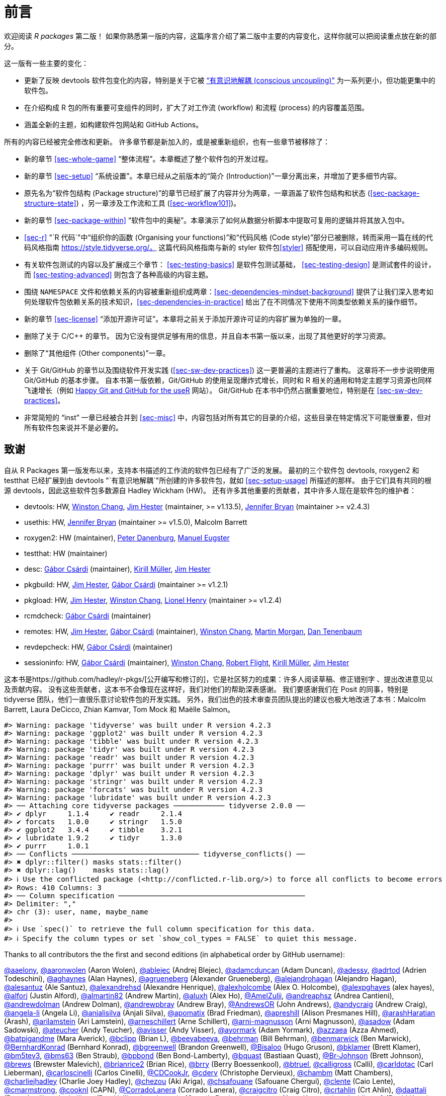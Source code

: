 [[sec-preface]]
= 前言
:description: 学习如何创建软件包（package），它是可分享、可复用和可重复的 R 代码。

欢迎阅读 _R packages_ 第二版！ 如果你熟悉第一版的内容，这篇序言介绍了第二版中主要的内容变化，这样你就可以把阅读重点放在新的部分。

这一版有一些主要的变化：

* 更新了反映 devtools 软件包变化的内容，特别是关于它被 https://www.tidyverse.org/articles/2018/10/devtools-2-0-0/#conscious-uncoupling["`有意识地解耦 (conscious uncoupling)`"] 为一系列更小，但功能更集中的软件包。
* 在介绍构成 R 包的所有重要可变组件的同时，扩大了对工作流 (workflow) 和流程 (process) 的内容覆盖范围。
* 涵盖全新的主题，如构建软件包网站和 GitHub Actions。

所有的内容已经被完全修改和更新。 许多章节都是新加入的，或是被重新组织，也有一些章节被移除了：

* 新的章节 <<sec-whole-game>> "`整体流程`"。本章概述了整个软件包的开发过程。
* 新的章节 <<sec-setup>> "`系统设置`"。本章已经从之前版本的“简介 (Introduction)”一章分离出来，并增加了更多细节内容。
* 原先名为“软件包结构 (Package structure)”的章节已经扩展了内容并分为两章，一章涵盖了软件包结构和状态 (<<sec-package-structure-state>>) ，另一章涉及工作流和工具 (<<sec-workflow101>>)。
* 新的章节 <<sec-package-within>> "`软件包中的奥秘`"。本章演示了如何从数据分析脚本中提取可复用的逻辑并将其放入包中。
* <<sec-r>> "`R 代码`"中“组织你的函数 (Organising your functions)”和“代码风格 (Code style)”部分已被删除，转而采用一篇在线的代码风格指南 https://style.tidyverse.org/。 这篇代码风格指南与新的 styler 软件包<<styler>> 搭配使用，可以自动应用许多编码规则。
* 有关软件包测试的内容以及扩展成三个章节： <<sec-testing-basics>> 是软件包测试基础， <<sec-testing-design>> 是测试套件的设计，而 <<sec-testing-advanced>> 则包含了各种高级的内容主题。
* 围绕 `+NAMESPACE+` 文件和依赖关系的内容被重新组织成两章：<<sec-dependencies-mindset-background>> 提供了让我们深入思考如何处理软件包依赖关系的技术知识，<<sec-dependencies-in-practice>> 给出了在不同情况下使用不同类型依赖关系的操作细节。
* 新的章节 <<sec-license>> "`添加开源许可证`"。本章将之前关于添加开源许可证的内容扩展为单独的一章。
* 删除了关于 C/C++ 的章节。 因为它没有提供足够有用的信息，并且自本书第一版以来，出现了其他更好的学习资源。
* 删除了“其他组件 (Other components)”一章。
* 关于 Git/GitHub 的章节以及围绕软件开发实践 (<<sec-sw-dev-practices>>) 这一更普遍的主题进行了重构。 这章将不一步步说明使用 Git/GitHub 的基本步骤。 自本书第一版依赖，Git/GitHub 的使用呈现爆炸式增长，同时和 R 相关的通用和特定主题学习资源也同样飞速增长（例如 https://happygitwithr.com/index.html[Happy Git and GitHub for the useR] 网站）。 Git/GitHub 在本书中仍然占据重要地位，特别是在 <<sec-sw-dev-practices>>。
* 非常简短的 "`inst`" 一章已经被合并到 <<sec-misc>> 中，内容包括对所有其它的目录的介绍，这些目录在特定情况下可能很重要，但对所有软件包来说并不是必要的。

== 致谢

自从 R Packages 第一版发布以来，支持本书描述的工作流的软件包已经有了广泛的发展。 最初的三个软件包 devtools, roxygen2 和 testthat 已经扩展到由 devtools "`有意识地解耦`"所创建的许多软件包，就如 <<sec-setup-usage>> 所描述的那样。 由于它们具有共同的根源 devtools，因此这些软件包多数源自 Hadley Wickham (HW)。 还有许多其他重要的贡献者，其中许多人现在是软件包的维护者：

* devtools: HW, https://github.com/wch[Winston Chang], https://github.com/jimhester[Jim Hester] (maintainer, >= v1.13.5), https://github.com/jennybc[Jennifer Bryan] (maintainer >= v2.4.3)
* usethis: HW, https://github.com/jennybc[Jennifer Bryan] (maintainer >= v1.5.0), Malcolm Barrett
* roxygen2: HW (maintainer), https://github.com/klutometis[Peter Danenburg], https://github.com/mjaeugster[Manuel Eugster]
* testthat: HW (maintainer)
* desc: https://github.com/gaborcsardi[Gábor Csárdi] (maintainer), https://github.com/krlmlr[Kirill Müller], https://github.com/jimhester[Jim Hester]
* pkgbuild: HW, https://github.com/jimhester[Jim Hester], https://github.com/gaborcsardi[Gábor Csárdi] (maintainer >= v1.2.1)
* pkgload: HW, https://github.com/jimhester[Jim Hester], https://github.com/wch[Winston Chang], https://github.com/lionel-[Lionel Henry] (maintainer >= v1.2.4)
* rcmdcheck: https://github.com/gaborcsardi[Gábor Csárdi] (maintainer)
* remotes: HW, https://github.com/jimhester[Jim Hester], https://github.com/gaborcsardi[Gábor Csárdi] (maintainer), https://github.com/wch[Winston Chang], https://github.com/mtmorgan[Martin Morgan], https://github.com/dtenenba[Dan Tenenbaum]
* revdepcheck: HW, https://github.com/gaborcsardi[Gábor Csárdi] (maintainer)
* sessioninfo: HW, https://github.com/gaborcsardi[Gábor Csárdi] (maintainer), https://github.com/wch[Winston Chang], https://github.com/rmflight[Robert Flight], https://github.com/krlmlr[Kirill Müller], https://github.com/jimhester[Jim Hester]

这本书是https://github.com/hadley/r-pkgs/[公开编写和修订的]，它是社区努力的成果：许多人阅读草稿、修正错别字 、提出改进意见以及贡献内容。 没有这些贡献者，这本书不会像现在这样好，我们对他们的帮助深表感谢。 我们要感谢我们在 Posit 的同事，特别是 tidyverse 团队，他们一直很乐意讨论软件包的开发实践。 另外，我们出色的技术审查员团队提出的建议也极大地改进了本书：Malcolm Barrett, Laura DeCicco, Zhian Kamvar, Tom Mock 和 Maëlle Salmon。

....
#> Warning: package 'tidyverse' was built under R version 4.2.3
#> Warning: package 'ggplot2' was built under R version 4.2.3
#> Warning: package 'tibble' was built under R version 4.2.3
#> Warning: package 'tidyr' was built under R version 4.2.3
#> Warning: package 'readr' was built under R version 4.2.3
#> Warning: package 'purrr' was built under R version 4.2.3
#> Warning: package 'dplyr' was built under R version 4.2.3
#> Warning: package 'stringr' was built under R version 4.2.3
#> Warning: package 'forcats' was built under R version 4.2.3
#> Warning: package 'lubridate' was built under R version 4.2.3
#> ── Attaching core tidyverse packages ──────────── tidyverse 2.0.0 ──
#> ✔ dplyr     1.1.4     ✔ readr     2.1.4
#> ✔ forcats   1.0.0     ✔ stringr   1.5.0
#> ✔ ggplot2   3.4.4     ✔ tibble    3.2.1
#> ✔ lubridate 1.9.2     ✔ tidyr     1.3.0
#> ✔ purrr     1.0.1     
#> ── Conflicts ────────────────────────────── tidyverse_conflicts() ──
#> ✖ dplyr::filter() masks stats::filter()
#> ✖ dplyr::lag()    masks stats::lag()
#> ℹ Use the conflicted package (<http://conflicted.r-lib.org/>) to force all conflicts to become errors
#> Rows: 410 Columns: 3
#> ── Column specification ────────────────────────────────────────────
#> Delimiter: ","
#> chr (3): user, name, maybe_name
#> 
#> ℹ Use `spec()` to retrieve the full column specification for this data.
#> ℹ Specify the column types or set `show_col_types = FALSE` to quiet this message.
....

Thanks to all contributors the the first and second editions (in alphabetical order by GitHub username):

https://github.com/aaelony[@aaelony], https://github.com/aaronwolen[@aaronwolen] (Aaron Wolen), https://github.com/ablejec[@ablejec] (Andrej Blejec), https://github.com/adamcduncan[@adamcduncan] (Adam Duncan), https://github.com/adessy[@adessy], https://github.com/adrtod[@adrtod] (Adrien Todeschini), https://github.com/aghaynes[@aghaynes] (Alan Haynes), https://github.com/agrueneberg[@agrueneberg] (Alexander Grueneberg), https://github.com/alejandrohagan[@alejandrohagan] (Alejandro Hagan), https://github.com/alesantuz[@alesantuz] (Ale Santuz), https://github.com/alexandrehsd[@alexandrehsd] (Alexandre Henrique), https://github.com/alexholcombe[@alexholcombe] (Alex O. Holcombe), https://github.com/alexpghayes[@alexpghayes] (alex hayes), https://github.com/alforj[@alforj] (Justin Alford), https://github.com/almartin82[@almartin82] (Andrew Martin), https://github.com/aluxh[@aluxh] (Alex Ho), https://github.com/AmelZulji[@AmelZulji], https://github.com/andreaphsz[@andreaphsz] (Andrea Cantieni), https://github.com/andrewdolman[@andrewdolman] (Andrew Dolman), https://github.com/andrewpbray[@andrewpbray] (Andrew Bray), https://github.com/AndrewsOR[@AndrewsOR] (John Andrews), https://github.com/andycraig[@andycraig] (Andrew Craig), https://github.com/angela-li[@angela-li] (Angela Li), https://github.com/anjalisilva[@anjalisilva] (Anjali Silva), https://github.com/apomatix[@apomatix] (Brad Friedman), https://github.com/apreshill[@apreshill] (Alison Presmanes Hill), https://github.com/arashHaratian[@arashHaratian] (Arash), https://github.com/arilamstein[@arilamstein] (Ari Lamstein), https://github.com/arneschillert[@arneschillert] (Arne Schillert), https://github.com/arni-magnusson[@arni-magnusson] (Arni Magnusson), https://github.com/asadow[@asadow] (Adam Sadowski), https://github.com/ateucher[@ateucher] (Andy Teucher), https://github.com/avisser[@avisser] (Andy Visser), https://github.com/ayormark[@ayormark] (Adam Yormark), https://github.com/azzaea[@azzaea] (Azza Ahmed), https://github.com/batpigandme[@batpigandme] (Mara Averick), https://github.com/bclipp[@bclipp] (Brian L), https://github.com/beevabeeva[@beevabeeva], https://github.com/behrman[@behrman] (Bill Behrman), https://github.com/benmarwick[@benmarwick] (Ben Marwick), https://github.com/BernhardKonrad[@BernhardKonrad] (Bernhard Konrad), https://github.com/bgreenwell[@bgreenwell] (Brandon Greenwell), https://github.com/Bisaloo[@Bisaloo] (Hugo Gruson), https://github.com/bklamer[@bklamer] (Brett Klamer), https://github.com/bm5tev3[@bm5tev3], https://github.com/bms63[@bms63] (Ben Straub), https://github.com/bpbond[@bpbond] (Ben Bond-Lamberty), https://github.com/bquast[@bquast] (Bastiaan Quast), https://github.com/Br-Johnson[@Br-Johnson] (Brett Johnson), https://github.com/brews[@brews] (Brewster Malevich), https://github.com/brianrice2[@brianrice2] (Brian Rice), https://github.com/brry[@brry] (Berry Boessenkool), https://github.com/btruel[@btruel], https://github.com/calligross[@calligross] (Calli), https://github.com/carldotac[@carldotac] (Carl Lieberman), https://github.com/carloscinelli[@carloscinelli] (Carlos Cinelli), https://github.com/CDCookJr[@CDCookJr], https://github.com/cderv[@cderv] (Christophe Dervieux), https://github.com/chambm[@chambm] (Matt Chambers), https://github.com/charliejhadley[@charliejhadley] (Charlie Joey Hadley), https://github.com/chezou[@chezou] (Aki Ariga), https://github.com/chsafouane[@chsafouane] (Safouane Chergui), https://github.com/clente[@clente] (Caio Lente), https://github.com/cmarmstrong[@cmarmstrong], https://github.com/cooknl[@cooknl] (CAPN), https://github.com/CorradoLanera[@CorradoLanera] (Corrado Lanera), https://github.com/craigcitro[@craigcitro] (Craig Citro), https://github.com/crtahlin[@crtahlin] (Crt Ahlin), https://github.com/daattali[@daattali] (Dean Attali), https://github.com/danhalligan[@danhalligan] (Dan Halligan), https://github.com/daroczig[@daroczig] (Gergely Daróczi), https://github.com/datarttu[@datarttu] (Arttu Kosonen), https://github.com/davidkane9[@davidkane9] (David Kane), https://github.com/DavisVaughan[@DavisVaughan] (Davis Vaughan), https://github.com/deanbodenham[@deanbodenham], https://github.com/dfalbel[@dfalbel] (Daniel Falbel), https://github.com/dgrtwo[@dgrtwo] (David Robinson), https://github.com/dholstius[@dholstius] (David Holstius), https://github.com/DickStartz[@DickStartz], https://github.com/dkgaraujo[@dkgaraujo] (Douglas K. G. Araujo), https://github.com/dlukes[@dlukes] (David Lukes), https://github.com/DOH-PXC5303[@DOH-PXC5303] (Philip Crain), https://github.com/dongzhuoer[@dongzhuoer] (Zhuoer Dong), https://github.com/DougManuel[@DougManuel] (Doug Manuel), https://github.com/dpprdan[@dpprdan] (Daniel Possenriede), https://github.com/dracodoc[@dracodoc] (dracodoc), https://github.com/drag05[@drag05] (Dragos Bandur), https://github.com/drvinceknight[@drvinceknight] (Vince Knight), https://github.com/dryzliang[@dryzliang], https://github.com/dyavorsky[@dyavorsky] (Dan Yavorsky), https://github.com/e-pet[@e-pet], https://github.com/earino[@earino] (E. Ariño de la Rubia), https://github.com/echelleburns[@echelleburns], https://github.com/eeholmes[@eeholmes] (Eli Holmes), https://github.com/eipi10[@eipi10] (Joel Schwartz), https://github.com/ekbrown[@ekbrown] (Earl Brown), https://github.com/EllaKaye[@EllaKaye] (Ella Kaye), https://github.com/EmilHvitfeldt[@EmilHvitfeldt] (Emil Hvitfeldt), https://github.com/eogoodwin[@eogoodwin], https://github.com/erictleung[@erictleung] (Eric Leung), https://github.com/erikerhardt[@erikerhardt] (Erik Erhardt), https://github.com/espinielli[@espinielli] (Enrico Spinielli), https://github.com/ewan[@ewan] (Ewan Dunbar), https://github.com/fbertran[@fbertran] (Frederic Bertrand), https://github.com/federicomarini[@federicomarini] (Federico Marini), https://github.com/fenguoerbian[@fenguoerbian] (Chao Cheng), https://github.com/fkohrt[@fkohrt] (Florian Kohrt), https://github.com/florisvdh[@florisvdh] (Floris Vanderhaeghe), https://github.com/floswald[@floswald] (Florian Oswald), https://github.com/franrodalg[@franrodalg] (Francisco Rodríguez-Algarra), https://github.com/franticspider[@franticspider] (Simon Hickinbotham), https://github.com/frycast[@frycast] (Daniel Vidali Fryer), https://github.com/fsavje[@fsavje] (Fredrik Sävje), https://github.com/gajusmiknaitis[@gajusmiknaitis], https://github.com/gcpoole[@gcpoole] (Geoffrey Poole), https://github.com/geanders[@geanders] (Brooke Anderson), https://github.com/georoen[@georoen] (Jee Roen), https://github.com/GerardTromp[@GerardTromp] (Gerard Tromp), https://github.com/GillesSanMartin[@GillesSanMartin] (Gilles San Martin), https://github.com/gmaubach[@gmaubach] (Georg Maubach), https://github.com/gonzalezgouveia[@gonzalezgouveia] (Rafael Gonzalez Gouveia), https://github.com/gregmacfarlane[@gregmacfarlane] (Greg Macfarlane), https://github.com/gregrs-uk[@gregrs-uk] (Greg), https://github.com/grst[@grst] (Gregor Sturm), https://github.com/gsrohde[@gsrohde] (Scott Rohde), https://github.com/guru809[@guru809], https://github.com/gustavdelius[@gustavdelius] (Gustav W Delius), https://github.com/haibin[@haibin] (Liu Haibin), https://github.com/hanneoberman[@hanneoberman] (Hanne Oberman), https://github.com/harrismcgehee[@harrismcgehee] (Harris McGehee), https://github.com/havenl[@havenl] (Haven Liu), https://github.com/hcyvan[@hcyvan] (程一航), https://github.com/hdraisma[@hdraisma] (Harmen), https://github.com/hedderik[@hedderik] (Hedderik van Rijn), https://github.com/heists[@heists] ((ꐦ°᷄д°)ა), https://github.com/helske[@helske] (Jouni Helske), https://github.com/henningte[@henningte] (Henning Teickner), https://github.com/HenrikBengtsson[@HenrikBengtsson] (Henrik Bengtsson), https://github.com/heogden[@heogden] (Helen Ogden), https://github.com/hfrick[@hfrick] (Hannah Frick), https://github.com/Holzhauer[@Holzhauer] (Sascha Holzhauer), https://github.com/howardbaek[@howardbaek] (Howard Baek), https://github.com/howbuildingsfail[@howbuildingsfail] (How Buildings Fail), https://github.com/hq9000[@hq9000] (Sergey Grechin), https://github.com/hrbrmstr[@hrbrmstr] (boB Rudis), https://github.com/iangow[@iangow] (Ian Gow), https://github.com/iargent[@iargent], https://github.com/idmn[@idmn] (Iaroslav Domin), https://github.com/ijlyttle[@ijlyttle] (Ian Lyttle), https://github.com/imchoyoung[@imchoyoung] (Choyoung Im), https://github.com/InfiniteCuriosity[@InfiniteCuriosity] (Russ Conte), https://github.com/ionut-stefanb[@ionut-stefanb] (Ionut Stefan-Birdea), https://github.com/Ironholds[@Ironholds] (Os Keyes), https://github.com/ismayc[@ismayc] (Chester Ismay), https://github.com/isomorphisms[@isomorphisms] (i), https://github.com/jackwasey[@jackwasey] (Jack Wasey), https://github.com/jacobbien[@jacobbien] (Jacob Bien), https://github.com/jadeynryan[@jadeynryan] (Jadey Ryan), https://github.com/jameelalsalam[@jameelalsalam] (Jameel Alsalam), https://github.com/jameslairdsmith[@jameslairdsmith] (James Laird-Smith), https://github.com/janzzon[@janzzon] (Stefan Jansson), https://github.com/JayCeBB[@JayCeBB], https://github.com/jcainey[@jcainey] (Joe Cainey), https://github.com/jdblischak[@jdblischak] (John Blischak), https://github.com/jedwards24[@jedwards24] (James Edwards), https://github.com/jemus42[@jemus42] (Lukas Burk), https://github.com/jenniferthompson[@jenniferthompson] (Jennifer Thompson), https://github.com/jeremycg[@jeremycg] (Jeremy Gray), https://github.com/jgarthur[@jgarthur] (Joey Arthur), https://github.com/jimhester[@jimhester] (Jim Hester), https://github.com/jimr1603[@jimr1603] (James Riley), https://github.com/jjesusfilho[@jjesusfilho] (José de Jesus Filho), https://github.com/jkeirstead[@jkeirstead] (James Keirstead), https://github.com/jmarca[@jmarca] (James Marca), https://github.com/jmarshallnz[@jmarshallnz] (Jonathan Marshall), https://github.com/joethorley[@joethorley] (Joe Thorley), https://github.com/johnbaums[@johnbaums] (John), https://github.com/jolars[@jolars] (Johan Larsson), https://github.com/jonthegeek[@jonthegeek] (Jon Harmon), https://github.com/jowalski[@jowalski] (John Kowalski), https://github.com/jpinelo[@jpinelo] (Joao Pinelo Silva), https://github.com/jrdnbradford[@jrdnbradford] (Jordan), https://github.com/jthomasmock[@jthomasmock] (Tom Mock), https://github.com/julian-urbano[@julian-urbano] (Julián Urbano), https://github.com/jwpestrak[@jwpestrak], https://github.com/jzadra[@jzadra] (Jonathan Zadra), https://github.com/jzhaoo[@jzhaoo] (Joanna Zhao), https://github.com/kaetschap[@kaetschap] (Sonja), https://github.com/karthik[@karthik] (Karthik Ram), https://github.com/KasperThystrup[@KasperThystrup] (Kasper Thystrup Karstensen), https://github.com/KatherineCox[@KatherineCox], https://github.com/katrinleinweber[@katrinleinweber] (Katrin Leinweber), https://github.com/kbroman[@kbroman] (Karl Broman), https://github.com/kekecib[@kekecib] (Ibrahim Kekec), https://github.com/KellenBrosnahan[@KellenBrosnahan], https://github.com/kendonB[@kendonB] (Kendon Bell), https://github.com/kevinushey[@kevinushey] (Kevin Ushey), https://github.com/kikapp[@kikapp] (Kristopher Kapphahn), https://github.com/KirkDSL[@KirkDSL], https://github.com/KJByron[@KJByron] (Karen J. Byron), https://github.com/klmr[@klmr] (Konrad Rudolph), https://github.com/KoderKow[@KoderKow] (Kyle Harris), https://github.com/kokbent[@kokbent] (Ben Toh), https://github.com/kongdd[@kongdd] (Dongdong Kong), https://github.com/krlmlr[@krlmlr] (Kirill Müller), https://github.com/kwenzig[@kwenzig] (Knut Wenzig), https://github.com/kwstat[@kwstat] (Kevin Wright), https://github.com/kylelundstedt[@kylelundstedt] (Kyle G. Lundstedt), https://github.com/lancelote[@lancelote] (Pavel Karateev), https://github.com/lbergelson[@lbergelson] (Louis Bergelson), https://github.com/LechMadeyski[@LechMadeyski] (Lech Madeyski), https://github.com/Lenostatos[@Lenostatos] (Leon), https://github.com/lindbrook[@lindbrook], https://github.com/lionel-[@lionel-] (Lionel Henry), https://github.com/LluisRamon[@LluisRamon] (Lluís Ramon), https://github.com/lorenzwalthert[@lorenzwalthert] (Lorenz Walthert), https://github.com/lwjohnst86[@lwjohnst86] (Luke W Johnston), https://github.com/maelle[@maelle] (Maëlle Salmon), https://github.com/maiermarco[@maiermarco], https://github.com/maislind[@maislind] (David M), https://github.com/majr-red[@majr-red] (Matthew Roberts), https://github.com/malcolmbarrett[@malcolmbarrett] (Malcolm Barrett), https://github.com/malexan[@malexan] (Alexander Matrunich), https://github.com/manuelreif[@manuelreif] (Manuel Reif), https://github.com/MarceloRTonon[@MarceloRTonon] (Marcelo Tonon), https://github.com/mariacuellar[@mariacuellar] (Maria Cuellar), https://github.com/markdly[@markdly] (Mark Dulhunty), https://github.com/Marlin-Na[@Marlin-Na] (Marlin), https://github.com/martin-mfg[@martin-mfg], https://github.com/matanhakim[@matanhakim] (Matan Hakim), https://github.com/matdoering[@matdoering], https://github.com/matinang[@matinang] (Matina Angelopoulou), https://github.com/mattflor[@mattflor] (Matthias Flor), https://github.com/maurolepore[@maurolepore] (Mauro Lepore), https://github.com/maxheld83[@maxheld83] (Max Held), https://github.com/mayankvanani[@mayankvanani] (Mayank Vanani), https://github.com/mbjones[@mbjones] (Matt Jones), https://github.com/mccarthy-m-g[@mccarthy-m-g] (Michael McCarthy), https://github.com/mdequeljoe[@mdequeljoe] (Matthew de Queljoe), https://github.com/mdsumner[@mdsumner] (Michael Sumner), https://github.com/michaelboerman[@michaelboerman] (Michael Boerman), https://github.com/MichaelChirico[@MichaelChirico] (Michael Chirico), https://github.com/michaelmikebuckley[@michaelmikebuckley] (Michael Buckley), https://github.com/michaelweylandt[@michaelweylandt] (Michael Weylandt), https://github.com/miguelmorin[@miguelmorin], https://github.com/MikeJohnPage[@MikeJohnPage], https://github.com/mikelnrd[@mikelnrd] (Michael Leonard), https://github.com/mikelove[@mikelove] (Mike Love), https://github.com/mikemc[@mikemc] (Michael McLaren), https://github.com/MilesMcBain[@MilesMcBain] (Miles McBain), https://github.com/mjkanji[@mjkanji] (Muhammad Jarir Kanji), https://github.com/mkuehn10[@mkuehn10] (Michael Kuehn), https://github.com/mllg[@mllg] (Michel Lang), https://github.com/mohamed-180[@mohamed-180] (Mohamed El-Desokey), https://github.com/moodymudskipper[@moodymudskipper] (Antoine Fabri), https://github.com/Moohan[@Moohan] (James McMahon), https://github.com/MrAE[@MrAE] (Jesse Leigh Patsolic), https://github.com/mrcaseb[@mrcaseb], https://github.com/ms609[@ms609] (Martin R. Smith), https://github.com/mskyttner[@mskyttner] (Markus Skyttner), https://github.com/MWilson92[@MWilson92] (Matthew Wilson), https://github.com/myoung3[@myoung3], https://github.com/nachti[@nachti] (Gerhard Nachtmann), https://github.com/nanxstats[@nanxstats] (Nan Xiao), https://github.com/nareal[@nareal] (Nelson Areal), https://github.com/nattalides[@nattalides], https://github.com/ncarchedi[@ncarchedi] (Nick Carchedi), https://github.com/ndphillips[@ndphillips] (Nathaniel Phillips), https://github.com/nick-youngblut[@nick-youngblut] (Nick Youngblut), https://github.com/njtierney[@njtierney] (Nicholas Tierney), https://github.com/nsheff[@nsheff] (Nathan Sheffield), https://github.com/osorensen[@osorensen] (Øystein Sørensen), https://github.com/PabRod[@PabRod] (Pablo Rodríguez-Sánchez), https://github.com/paternogbc[@paternogbc] (Gustavo Brant Paterno), https://github.com/paulrougieux[@paulrougieux] (Paul Rougieux), https://github.com/pdwaggoner[@pdwaggoner] (Philip Waggoner), https://github.com/pearsonca[@pearsonca] (Carl A. B. Pearson), https://github.com/perryjer1[@perryjer1] (Jeremiah), https://github.com/petermeissner[@petermeissner] (Peter Meissner), https://github.com/petersonR[@petersonR] (Ryan Peterson), https://github.com/petzi53[@petzi53] (Peter Baumgartner), https://github.com/PhilipPallmann[@PhilipPallmann] (Philip Pallmann), https://github.com/philliplab[@philliplab] (Phillip Labuschagne), https://github.com/phonixor[@phonixor] (Gerrit-Jan Schutten), https://github.com/pkimes[@pkimes] (Patrick Kimes), https://github.com/pnovoa[@pnovoa] (Pavel Novoa), https://github.com/ppanko[@ppanko] (Pavel Panko), https://github.com/pritesh-shrivastava[@pritesh-shrivastava] (Pritesh Shrivastava), https://github.com/PrzeChoj[@PrzeChoj] (PrzeChoj), https://github.com/PursuitOfDataScience[@PursuitOfDataScience] (Y. Yu), https://github.com/pwaeckerle[@pwaeckerle], https://github.com/raerickson[@raerickson] (Richard Erickson), https://github.com/ramiromagno[@ramiromagno] (Ramiro Magno), https://github.com/ras44[@ras44], https://github.com/rbirkelbach[@rbirkelbach] (Robert Birkelbach), https://github.com/rcorty[@rcorty] (Robert W. Corty), https://github.com/rdiaz02[@rdiaz02] (Ramon Diaz-Uriarte), https://github.com/realAkhmed[@realAkhmed] (Akhmed Umyarov), https://github.com/reikookamoto[@reikookamoto] (Reiko Okamoto), https://github.com/renkun-ken[@renkun-ken] (Kun Ren), https://github.com/retowyss[@retowyss] (Reto Wyss), https://github.com/revodavid[@revodavid] (David Smith), https://github.com/rgknight[@rgknight] (Ryan Knight), https://github.com/rhgof[@rhgof] (Richard), https://github.com/rmar073[@rmar073], https://github.com/rmflight[@rmflight] (Robert M Flight), https://github.com/rmsharp[@rmsharp] (R. Mark Sharp), https://github.com/rnuske[@rnuske] (Robert Nuske), https://github.com/robertzk[@robertzk] (Robert Krzyzanowski), https://github.com/Robinlovelace[@Robinlovelace] (Robin Lovelace), https://github.com/robiRagan[@robiRagan] (Robi Ragan), https://github.com/Robsteranium[@Robsteranium] (Robin Gower), https://github.com/romanzenka[@romanzenka] (Roman Zenka), https://github.com/royfrancis[@royfrancis] (Roy Francis), https://github.com/rpruim[@rpruim] (Randall Pruim), https://github.com/rrunner[@rrunner], https://github.com/rsangole[@rsangole] (Rahul), https://github.com/ryanatanner[@ryanatanner] (Ryan), https://github.com/salim-b[@salim-b] (Salim B), https://github.com/SamEdwardes[@SamEdwardes] (Sam Edwardes), https://github.com/SangdonLim[@SangdonLim] (Sangdon Lim), https://github.com/sathishsrinivasank[@sathishsrinivasank] (Sathish), https://github.com/sbgraves237[@sbgraves237], https://github.com/schifferl[@schifferl] (Lucas Schiffer), https://github.com/scw[@scw] (Shaun Walbridge), https://github.com/sdarodrigues[@sdarodrigues] (Sabrina Rodrigues), https://github.com/sebffischer[@sebffischer] (Sebastian Fischer), https://github.com/serghiou[@serghiou] (Stylianos Serghiou), https://github.com/setoyama60jp[@setoyama60jp], https://github.com/sfirke[@sfirke] (Sam Firke), https://github.com/shannonpileggi[@shannonpileggi] (Shannon Pileggi), https://github.com/Shelmith-Kariuki[@Shelmith-Kariuki] (Shel), https://github.com/SheridanLGrant[@SheridanLGrant] (Sheridan Grant), https://github.com/shntnu[@shntnu] (Shantanu Singh), https://github.com/sibusiso16[@sibusiso16] (S’busiso Mkhondwane), https://github.com/simdadim[@simdadim] (Simen Buodd), https://github.com/SimonPBiggs[@SimonPBiggs] (SPB), https://github.com/simonthelwall[@simonthelwall] (Simon Thelwall), https://github.com/SimonYansenZhao[@SimonYansenZhao] (Simon He Zhao), https://github.com/singmann[@singmann] (Henrik Singmann), https://github.com/Skenvy[@Skenvy] (Nathan Levett), https://github.com/Smudgerville[@Smudgerville] (Richard M. Smith), https://github.com/sn248[@sn248] (Satyaprakash Nayak), https://github.com/sowla[@sowla] (Praer (Suthira) Owlarn), https://github.com/srushe[@srushe] (Stephen Rushe), https://github.com/statnmap[@statnmap] (Sébastien Rochette), https://github.com/steenharsted[@steenharsted] (Steen Harsted), https://github.com/stefaneng[@stefaneng] (Stefan Eng), https://github.com/stefanherzog[@stefanherzog] (Stefan Herzog), https://github.com/stephen-frank[@stephen-frank] (Stephen Frank), https://github.com/stephenll[@stephenll] (Stephen Lienhard), https://github.com/stephenturner[@stephenturner] (Stephen Turner), https://github.com/stevenprimeaux[@stevenprimeaux] (Steven Primeaux), https://github.com/stevensbr[@stevensbr], https://github.com/stewid[@stewid] (Stefan Widgren), https://github.com/sunbeomk[@sunbeomk] (Sunbeom Kwon), https://github.com/superdesolator[@superdesolator] (Po Su), https://github.com/syclik[@syclik] (Daniel Lee), https://github.com/symbolrush[@symbolrush] (Adrian Stämpfli-Schmid), https://github.com/taekyunk[@taekyunk] (Taekyun Kim), https://github.com/talgalili[@talgalili] (Tal Galili), https://github.com/tanho63[@tanho63] (Tan Ho), https://github.com/tbrugz[@tbrugz] (Telmo Brugnara), https://github.com/thisisnic[@thisisnic] (Nic Crane), https://github.com/TimHesterberg[@TimHesterberg] (Tim Hesterberg), https://github.com/titaniumtroop[@titaniumtroop] (Nathan), https://github.com/tjebo[@tjebo], https://github.com/tklebel[@tklebel] (Thomas Klebel), https://github.com/tmstauss[@tmstauss] (Tanner Stauss), https://github.com/tonybreyal[@tonybreyal] (Tony Breyal), https://github.com/tonyfischetti[@tonyfischetti] (Tony Fischetti), https://github.com/TonyLadson[@TonyLadson] (Tony Ladson), https://github.com/trickytank[@trickytank] (Rick Tankard), https://github.com/TroyVan[@TroyVan], https://github.com/uribo[@uribo] (Shinya Uryu), https://github.com/urmils[@urmils], https://github.com/valeonte[@valeonte], https://github.com/vgonzenbach[@vgonzenbach] (Virgilio Gonzenbach), https://github.com/vladpetyuk[@vladpetyuk] (Vlad Petyuk), https://github.com/vnijs[@vnijs] (Vincent Nijs), https://github.com/vspinu[@vspinu] (Vitalie Spinu), https://github.com/wcarlsen[@wcarlsen] (Willi Carlsen), https://github.com/wch[@wch] (Winston Chang), https://github.com/wenjie2wang[@wenjie2wang] (Wenjie Wang), https://github.com/werkstattcodes[@werkstattcodes], https://github.com/wiaidp[@wiaidp], https://github.com/wibeasley[@wibeasley] (Will Beasley), https://github.com/wilkinson[@wilkinson] (Sean Wilkinson), https://github.com/williamlief[@williamlief] (Lief Esbenshade), https://github.com/winterschlaefer[@winterschlaefer] (Christof Winter), https://github.com/wlamnz[@wlamnz] (William Lam), https://github.com/wrathematics[@wrathematics] (Drew Schmidt), https://github.com/XiangyunHuang[@XiangyunHuang] (Xiangyun Huang), https://github.com/xiaochi-liu[@xiaochi-liu] (Xiaochi), https://github.com/XiaoqiLu[@XiaoqiLu] (Xiaoqi Lu), https://github.com/xiaosongz[@xiaosongz] (Xiaosong Zhang), https://github.com/yihui[@yihui] (Yihui Xie), https://github.com/ynsec37[@ynsec37], https://github.com/yonicd[@yonicd], https://github.com/ysdgroot[@ysdgroot], https://github.com/yui-knk[@yui-knk] (Yuichiro Kaneko), https://github.com/Zedseayou[@Zedseayou] (Calum You), https://github.com/zeehio[@zeehio] (Sergio Oller), https://github.com/zekiakyol[@zekiakyol] (Zeki Akyol), https://github.com/zenggyu[@zenggyu] (Guangyu Zeng), https://github.com/zhaoy[@zhaoy], https://github.com/zhilongjia[@zhilongjia] (Zhilong), https://github.com/zhixunwang[@zhixunwang], https://github.com/zkamvar[@zkamvar] (Zhian N. Kamvar), https://github.com/zouter[@zouter] (Wouter Saelens).

== 内容约定

在本书中，我们用 `+fun()+` 来指代函数，用 `+var+` 来指代变量和函数参数，用 `+path/+` 来指代路径。

较大的代码块同时包含输入和输出。 代码输出的内容都被注释了，因此如果你有本书的电子版本，例如 https://r-pkgs.org，就可以轻松地将示例代码复制和粘贴到 R 中。 输出内容的注释看起来像 `+#>+`，这样可以和普通注释区别开来。

== Colophonfootnote:[译者注：版权页]

本书是在 https://www.rstudio.com/products/rstudio/[RStudio] 中使用 https://quarto.org[Quarto] 编写的。 本书 https://r-pkgs.org[官方网站] 由 https://www.netlify.com[Netlify] 托管，并使用 GitHub actions 在每次提交后自动更新。 完整的源代码可以在 https://github.com/hadley/r-pkgs[GitHub] 上找到

本书的当前版本是在如下环境下构建的：

[source,r,cell-code]
----
library(devtools)
#> Warning: package 'devtools' was built under R version 4.2.2
#> Loading required package: usethis
#> Warning: package 'usethis' was built under R version 4.2.3
library(roxygen2)
#> Warning: package 'roxygen2' was built under R version 4.2.3
library(testthat)
#> Warning: package 'testthat' was built under R version 4.2.3
#> 
#> Attaching package: 'testthat'
#> The following object is masked from 'package:devtools':
#> 
#>     test_file
#> The following object is masked from 'package:dplyr':
#> 
#>     matches
#> The following object is masked from 'package:purrr':
#> 
#>     is_null
#> The following objects are masked from 'package:readr':
#> 
#>     edition_get, local_edition
#> The following object is masked from 'package:tidyr':
#> 
#>     matches
devtools::session_info()
#> ─ Session info ───────────────────────────────────────────────────
#>  setting  value
#>  version  R version 4.2.1 (2022-06-23 ucrt)
#>  os       Windows 10 x64 (build 22000)
#>  system   x86_64, mingw32
#>  ui       RTerm
#>  language (EN)
#>  collate  Chinese (Simplified)_China.utf8
#>  ctype    Chinese (Simplified)_China.utf8
#>  tz       Asia/Taipei
#>  date     2024-02-16
#>  pandoc   3.1.1 @ D:/Program Files/RStudio/resources/app/bin/quarto/bin/tools/ (via rmarkdown)
#> 
#> ─ Packages ───────────────────────────────────────────────────────
#>  package     * version date (UTC) lib source
#>  bit           4.0.5   2022-11-15 [1] CRAN (R 4.2.3)
#>  bit64         4.0.5   2020-08-30 [1] CRAN (R 4.2.1)
#>  brio          1.1.3   2021-11-30 [1] CRAN (R 4.2.2)
#>  cachem        1.0.6   2021-08-19 [1] CRAN (R 4.2.1)
#>  callr         3.7.3   2022-11-02 [1] CRAN (R 4.2.3)
#>  cli           3.6.1   2023-03-23 [1] CRAN (R 4.2.3)
#>  colorspace    2.1-0   2023-01-23 [1] CRAN (R 4.2.3)
#>  crayon        1.5.2   2022-09-29 [1] CRAN (R 4.2.3)
#>  devtools    * 2.4.5   2022-10-11 [1] CRAN (R 4.2.2)
#>  digest        0.6.34  2024-01-11 [1] CRAN (R 4.2.3)
#>  dplyr       * 1.1.4   2023-11-17 [1] CRAN (R 4.2.3)
#>  ellipsis      0.3.2   2021-04-29 [1] CRAN (R 4.2.1)
#>  evaluate      0.23    2023-11-01 [1] CRAN (R 4.2.3)
#>  fansi         1.0.3   2022-03-24 [1] CRAN (R 4.2.1)
#>  fastmap       1.1.1   2023-02-24 [1] CRAN (R 4.2.3)
#>  forcats     * 1.0.0   2023-01-29 [1] CRAN (R 4.2.3)
#>  fs            1.6.2   2023-04-25 [1] CRAN (R 4.2.3)
#>  generics      0.1.3   2022-07-05 [1] CRAN (R 4.2.1)
#>  ggplot2     * 3.4.4   2023-10-12 [1] CRAN (R 4.2.3)
#>  glue          1.6.2   2022-02-24 [1] CRAN (R 4.2.1)
#>  gtable        0.3.3   2023-03-21 [1] CRAN (R 4.2.3)
#>  hms           1.1.3   2023-03-21 [1] CRAN (R 4.2.3)
#>  htmltools     0.5.7   2023-11-03 [1] CRAN (R 4.2.3)
#>  htmlwidgets   1.6.2   2023-03-17 [1] CRAN (R 4.2.3)
#>  httpuv        1.6.6   2022-09-08 [1] CRAN (R 4.2.1)
#>  jsonlite      1.8.8   2023-12-04 [1] CRAN (R 4.2.3)
#>  knitr         1.45    2023-10-30 [1] CRAN (R 4.2.3)
#>  later         1.3.0   2021-08-18 [1] CRAN (R 4.2.1)
#>  lifecycle     1.0.3   2022-10-07 [1] CRAN (R 4.2.2)
#>  lubridate   * 1.9.2   2023-02-10 [1] CRAN (R 4.2.3)
#>  magrittr      2.0.3   2022-03-30 [1] CRAN (R 4.2.1)
#>  memoise       2.0.1   2021-11-26 [1] CRAN (R 4.2.1)
#>  mime          0.12    2021-09-28 [1] CRAN (R 4.2.0)
#>  miniUI        0.1.1.1 2018-05-18 [1] CRAN (R 4.2.1)
#>  munsell       0.5.0   2018-06-12 [1] CRAN (R 4.2.1)
#>  pillar        1.9.0   2023-03-22 [1] CRAN (R 4.2.3)
#>  pkgbuild      1.4.1   2023-06-14 [1] CRAN (R 4.2.1)
#>  pkgconfig     2.0.3   2019-09-22 [1] CRAN (R 4.2.1)
#>  pkgload       1.3.4   2024-01-16 [1] CRAN (R 4.2.3)
#>  prettyunits   1.1.1   2020-01-24 [1] CRAN (R 4.2.1)
#>  processx      3.8.3   2023-12-10 [1] CRAN (R 4.2.3)
#>  profvis       0.3.7   2020-11-02 [1] CRAN (R 4.2.2)
#>  promises      1.2.0.1 2021-02-11 [1] CRAN (R 4.2.1)
#>  ps            1.7.6   2024-01-18 [1] CRAN (R 4.2.3)
#>  purrr       * 1.0.1   2023-01-10 [1] CRAN (R 4.2.3)
#>  R6            2.5.1   2021-08-19 [1] CRAN (R 4.2.1)
#>  Rcpp          1.0.9   2022-07-08 [1] CRAN (R 4.2.1)
#>  readr       * 2.1.4   2023-02-10 [1] CRAN (R 4.2.3)
#>  remotes       2.4.2   2021-11-30 [1] CRAN (R 4.2.1)
#>  rlang         1.1.1   2023-04-28 [1] CRAN (R 4.2.3)
#>  rmarkdown     2.25    2023-09-18 [1] CRAN (R 4.2.3)
#>  roxygen2    * 7.3.0   2024-01-11 [1] CRAN (R 4.2.3)
#>  rstudioapi    0.15.0  2023-07-07 [1] CRAN (R 4.2.3)
#>  scales        1.2.1   2022-08-20 [1] CRAN (R 4.2.3)
#>  sessioninfo   1.2.2   2021-12-06 [1] CRAN (R 4.2.2)
#>  shiny         1.8.0   2023-11-17 [1] CRAN (R 4.2.3)
#>  stringi       1.8.3   2023-12-11 [1] CRAN (R 4.2.3)
#>  stringr     * 1.5.0   2022-12-02 [1] CRAN (R 4.2.3)
#>  testthat    * 3.2.1   2023-12-02 [1] CRAN (R 4.2.3)
#>  tibble      * 3.2.1   2023-03-20 [1] CRAN (R 4.2.3)
#>  tidyr       * 1.3.0   2023-01-24 [1] CRAN (R 4.2.3)
#>  tidyselect    1.2.0   2022-10-10 [1] CRAN (R 4.2.2)
#>  tidyverse   * 2.0.0   2023-02-22 [1] CRAN (R 4.2.3)
#>  timechange    0.3.0   2024-01-18 [1] CRAN (R 4.2.3)
#>  tinytex       0.49    2023-11-22 [1] CRAN (R 4.2.3)
#>  tzdb          0.4.0   2023-05-12 [1] CRAN (R 4.2.3)
#>  urlchecker    1.0.1   2021-11-30 [1] CRAN (R 4.2.2)
#>  usethis     * 2.2.0   2023-06-06 [1] CRAN (R 4.2.3)
#>  utf8          1.2.2   2021-07-24 [1] CRAN (R 4.2.1)
#>  vctrs         0.6.5   2023-12-01 [1] CRAN (R 4.2.3)
#>  vroom         1.6.3   2023-04-28 [1] CRAN (R 4.2.3)
#>  withr         3.0.0   2024-01-16 [1] CRAN (R 4.2.3)
#>  xfun          0.41    2023-11-01 [1] CRAN (R 4.2.3)
#>  xml2          1.3.3   2021-11-30 [1] CRAN (R 4.2.1)
#>  xtable        1.8-4   2019-04-21 [1] CRAN (R 4.2.1)
#> 
#>  [1] D:/R/R-4.2.1/library
#> 
#> ──────────────────────────────────────────────────────────────────
----
